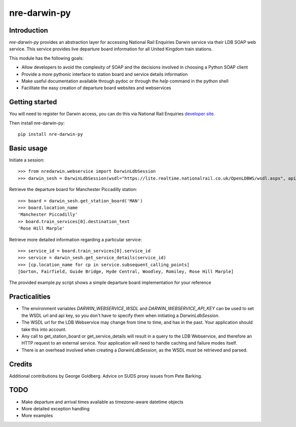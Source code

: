 =============
nre-darwin-py
=============

.. image:: https://travis-ci.org/robert-b-clarke/nre-darwin-py.svg?branch=master
    :target: https://travis-ci.org/robert-b-clarke/nre-darwin-py

.. image:: https://pypip.in/v/nre-darwin-py/badge.png
    :target: https://pypi.python.org/pypi//nre-darwin-py/
    :alt: Downloads


Introduction
------------

`nre-darwin-py` provides an abstraction layer for accessing National Rail Enquiries Darwin service via their LDB SOAP web service. This service provides live departure board information for all United Kingdom train stations.

This module has the following goals:

* Allow developers to avoid the complexity of SOAP and the decisions involved in choosing a Python SOAP client
* Provide a more pythonic interface to station board and service details information
* Make useful documentation available through pydoc or through the `help` command in the python shell
* Facilitate the easy creation of departure board websites and webservices

Getting started
---------------

You will need to register for Darwin access, you can do this via National Rail Enquiries `developer site <http://www.nationalrail.co.uk/46391.aspx>`_.

Then install nre-darwin-py::

    pip install nre-darwin-py


Basic usage
-----------

Initiate a session::

    >>> from nredarwin.webservice import DarwinLdbSession
    >>> darwin_sesh = DarwinLdbSession(wsdl="https://lite.realtime.nationalrail.co.uk/OpenLDBWS/wsdl.aspx", api_key="YOUR_KEY")

Retrieve the departure board for Manchester Piccadilly station::

    >>> board = darwin_sesh.get_station_board('MAN')
    >>> board.location_name
    'Manchester Piccadilly'
    >> board.train_services[0].destination_text
    'Rose Hill Marple'

Retrieve more detailed information regarding a particular service::

    >>> service_id = board.train_services[0].service_id
    >>> service = darwin_sesh.get_service_details(service_id)
    >>> [cp.location_name for cp in service.subsequent_calling_points]
    [Gorton, Fairfield, Guide Bridge, Hyde Central, Woodley, Romiley, Rose Hill Marple]

The provided example.py script shows a simple departure board implementation for your reference

Practicalities
--------------

* The environment variables `DARWIN_WEBSERVICE_WSDL` and `DARWIN_WEBSERVICE_API_KEY` can be used to set the WSDL url and api key, so you don't have to specify them when initiating a `DarwinLdbSession`.
* The WSDL url for the LDB Webservice may change from time to time, and has in the past. Your application should take this into account.
* Any call to get_station_board or get_service_details will result in a query to the LDB Webservice, and therefore an HTTP request to an external service. Your application will need to handle caching and failure modes itself.
* There is an overhead involved when creating a `DarwinLdbSession`, as the WSDL must be retrieved and parsed.

Credits
-------

Additional contributions by George Goldberg. Advice on SUDS proxy issues from Pete Barking. 

TODO
----

* Make departure and arrival times available as timezone-aware datetime objects
* More detailed exception handling
* More examples
